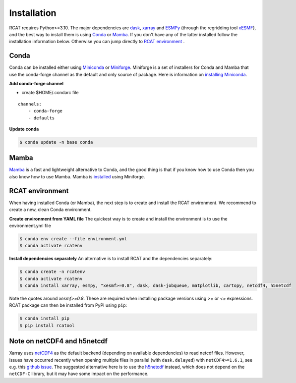 Installation
============

RCAT requires Python>=3.10. The major dependencies are dask_, xarray_ and
ESMPy_ (through the regridding tool xESMF_), and the best way to install them
is using Conda_ or Mamba_.  If you don't have any of the latter installed follow the
installation information below. Otherwise you can jump directly to `RCAT
environment`_ .

Conda
-----

Conda can be installed either using Miniconda_ or Miniforge_. Miniforge is a
set of installers for Conda and Mamba that use the conda-forge channel as the
default and only source of package. Here is information on `installing Miniconda
<https://conda.io/projects/conda/en/latest/user-guide/install/index.html>`_.

**Add conda-forge channel**

* create $HOME/.condarc file

::

    channels:
        - conda-forge
        - defaults

**Update conda**

.. code-block:: bash

    $ conda update -n base conda

Mamba
-----
Mamba_ is a fast and lightweight alternative to Conda, and the good thing is
that if you know how to use Conda then you also know how to use Mamba.
Mamba is `installed <https://mamba.readthedocs.io/en/latest/installation/mamba-installation.html>`_
using Miniforge.


RCAT environment
----------------

When having installed Conda (or Mamba), the next step is to create and install
the RCAT environment. We recommend to create a new, clean Conda environment. 

**Create environment from YAML file**
The quickest way is to create and install the environment is to use the
environment.yml file

.. code-block:: bash

    $ conda env create --file environment.yml
    $ conda activate rcatenv

**Install dependencies separately**
An alternative is to install RCAT and the dependencies separately:

.. code-block:: bash

    $ conda create -n rcatenv
    $ conda activate rcatenv
    $ conda install xarray, esmpy, "xesmf>=0.8", dask, dask-jobqueue, matplotlib, cartopy, netcdf4, h5netcdf

Note the quotes around *xesmf>=0.8*. These are required when installing package
versions using *>=* or *<=* expressions. 
RCAT package can then be installed from PyPI using ``pip``:

.. code-block:: bash

    $ conda install pip
    $ pip install rcatool

Note on netCDF4 and h5netcdf
----------------------------

Xarray uses `netCDF4 <https://unidata.github.io/netcdf4-python/>`_ as the
default backend (depending on available dependencies) to read netcdf files.
However, issues have occurred recently when opening multiple files in parallel
(with ``dask.delayed``) with ``netCDF4>=1.6.1``, see e.g. this
`github issue <https://github.com/pydata/xarray/issues/7079>`_.
The suggested alternative here is to use the `h5netcdf <https://h5netcdf.org/>`_ instead,
which does not depend on the ``netCDF-C`` library, but it may have some impact
on the performance.


.. _xarray: http://xarray.pydata.org
.. _dask: https://docs.dask.org/en/stable/
.. _ESMPy: http://earthsystemmodeling.org/esmpy/
.. _xESMF: https://xesmf.readthedocs.io/en/latest/
.. _Conda: https://docs.conda.io/
.. _Miniconda: https://docs.anaconda.com/miniconda/
.. _Miniforge: https://github.com/conda-forge/miniforge
.. _Mamba: https://mamba.readthedocs.io/en/latest/index.html
.. _PyPI: https://pypi.python.org/pypi
